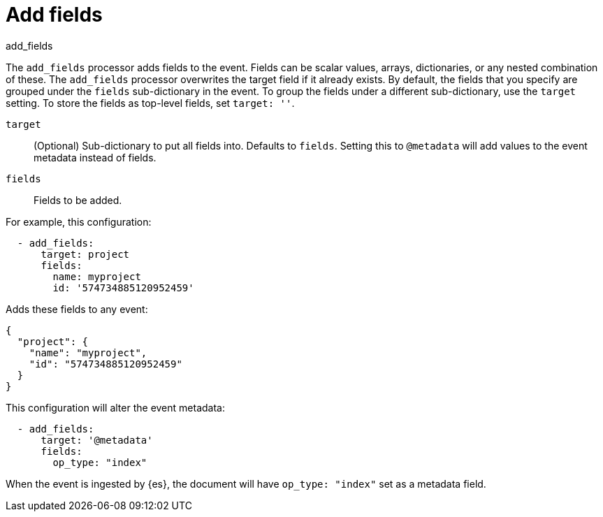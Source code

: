 [[add_fields-processor]]
= Add fields

++++
<titleabbrev>add_fields</titleabbrev>
++++

The `add_fields` processor adds fields to the event. Fields can be scalar
values, arrays, dictionaries, or any nested combination of these. The
`add_fields` processor overwrites the target field if it already exists. By
default, the fields that you specify are grouped under the `fields`
sub-dictionary in the event. To group the fields under a different
sub-dictionary, use the `target` setting. To store the fields as top-level
fields, set `target: ''`.

`target`:: (Optional) Sub-dictionary to put all fields into.
Defaults to `fields`. Setting this to `@metadata` will add values to the event
metadata instead of fields.
`fields`:: Fields to be added.

For example, this configuration:

[source,yaml]
------------------------------------------------------------------------------
  - add_fields:
      target: project
      fields:
        name: myproject
        id: '574734885120952459'
------------------------------------------------------------------------------

Adds these fields to any event:

[source,json]
-------------------------------------------------------------------------------
{
  "project": {
    "name": "myproject",
    "id": "574734885120952459"
  }
}
-------------------------------------------------------------------------------

This configuration will alter the event metadata:

[source,yaml]
------------------------------------------------------------------------------
  - add_fields:
      target: '@metadata'
      fields:
        op_type: "index"
------------------------------------------------------------------------------

When the event is ingested by {es}, the document will have `op_type: "index"`
set as a metadata field.

